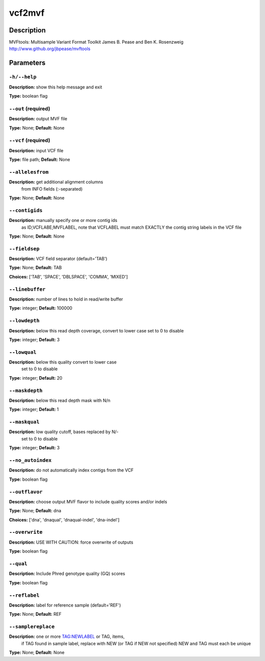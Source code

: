 .. vcf2mvf:

vcf2mvf
=======

Description
-----------

MVFtools: Multisample Variant Format Toolkit
James B. Pease and Ben K. Rosenzweig
http://www.github.org/jbpease/mvftools


Parameters
----------

``-h/--help``
^^^^^^^^^^^^^

**Description:** show this help message and exit

**Type:** boolean flag



``--out`` (required)
^^^^^^^^^^^^^^^^^^^^

**Description:** output MVF file

**Type:** None; **Default:** None



``--vcf`` (required)
^^^^^^^^^^^^^^^^^^^^

**Description:** input VCF file

**Type:** file path; **Default:** None



``--allelesfrom``
^^^^^^^^^^^^^^^^^

**Description:** get additional alignment columns
                                from INFO fields (:-separated)

**Type:** None; **Default:** None



``--contigids``
^^^^^^^^^^^^^^^

**Description:** manually specify one or more contig ids
                                 as ID;VCFLABE;MVFLABEL, note that
                                 VCFLABEL must match EXACTLY the contig string
                                 labels in the VCF file

**Type:** None; **Default:** None



``--fieldsep``
^^^^^^^^^^^^^^

**Description:** VCF field separator (default='TAB')

**Type:** None; **Default:** TAB

**Choices:** ['TAB', 'SPACE', 'DBLSPACE', 'COMMA', 'MIXED']


``--linebuffer``
^^^^^^^^^^^^^^^^

**Description:** number of lines to hold in read/write buffer

**Type:** integer; **Default:** 100000



``--lowdepth``
^^^^^^^^^^^^^^

**Description:** below this read depth coverage, convert to lower case set to 0 to disable

**Type:** integer; **Default:** 3



``--lowqual``
^^^^^^^^^^^^^

**Description:** below this quality convert to lower case
                                set to 0 to disable

**Type:** integer; **Default:** 20



``--maskdepth``
^^^^^^^^^^^^^^^

**Description:** below this read depth mask with N/n

**Type:** integer; **Default:** 1



``--maskqual``
^^^^^^^^^^^^^^

**Description:** low quality cutoff, bases replaced by N/-
                             set to 0 to disable

**Type:** integer; **Default:** 3



``--no_autoindex``
^^^^^^^^^^^^^^^^^^

**Description:** do not automatically index contigs from the VCF

**Type:** boolean flag



``--outflavor``
^^^^^^^^^^^^^^^

**Description:** choose output MVF flavor to include quality scores and/or indels

**Type:** None; **Default:** dna

**Choices:** ['dna', 'dnaqual', 'dnaqual-indel', 'dna-indel']


``--overwrite``
^^^^^^^^^^^^^^^

**Description:** USE WITH CAUTION: force overwrite of outputs

**Type:** boolean flag



``--qual``
^^^^^^^^^^

**Description:** Include Phred genotype quality (GQ) scores

**Type:** boolean flag



``--reflabel``
^^^^^^^^^^^^^^

**Description:** label for reference sample (default='REF')

**Type:** None; **Default:** REF



``--samplereplace``
^^^^^^^^^^^^^^^^^^^

**Description:** one or more TAG:NEWLABEL or TAG, items,
                                if TAG found in sample label, replace with
                                NEW (or TAG if NEW not specified)
                                NEW and TAG must each be unique

**Type:** None; **Default:** None


